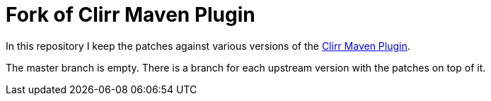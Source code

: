 = Fork of Clirr Maven Plugin

In this repository I keep the patches against various versions of the
http://mojo.codehaus.org/clirr-maven-plugin/[Clirr Maven Plugin].

The master branch is empty. There is a branch for each upstream version
with the patches on top of it.

